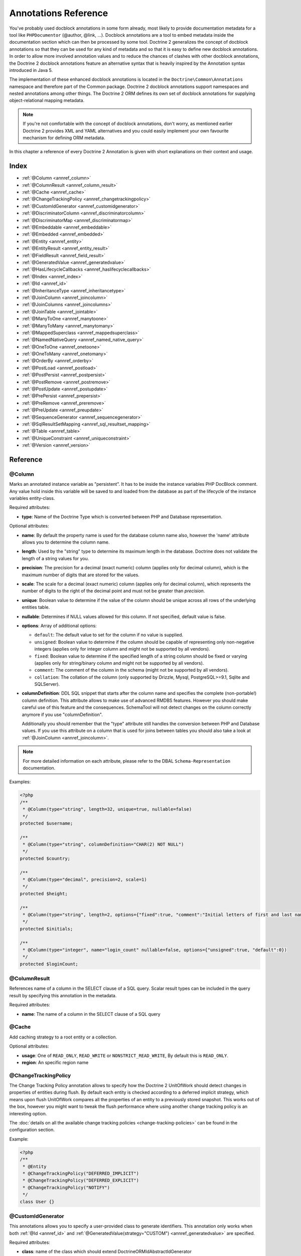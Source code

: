 Annotations Reference
=====================

You've probably used docblock annotations in some form already,
most likely to provide documentation metadata for a tool like
``PHPDocumentor`` (@author, @link, ...). Docblock annotations are a
tool to embed metadata inside the documentation section which can
then be processed by some tool. Doctrine 2 generalizes the concept
of docblock annotations so that they can be used for any kind of
metadata and so that it is easy to define new docblock annotations.
In order to allow more involved annotation values and to reduce the
chances of clashes with other docblock annotations, the Doctrine 2
docblock annotations feature an alternative syntax that is heavily
inspired by the Annotation syntax introduced in Java 5.

The implementation of these enhanced docblock annotations is
located in the ``Doctrine\Common\Annotations`` namespace and
therefore part of the Common package. Doctrine 2 docblock
annotations support namespaces and nested annotations among other
things. The Doctrine 2 ORM defines its own set of docblock
annotations for supplying object-relational mapping metadata.

.. note::

    If you're not comfortable with the concept of docblock
    annotations, don't worry, as mentioned earlier Doctrine 2 provides
    XML and YAML alternatives and you could easily implement your own
    favourite mechanism for defining ORM metadata.

In this chapter a reference of every Doctrine 2 Annotation is given
with short explanations on their context and usage.

Index
-----

-  :ref:`@Column <annref_column>`
-  :ref:`@ColumnResult <annref_column_result>`
-  :ref:`@Cache <annref_cache>`
-  :ref:`@ChangeTrackingPolicy <annref_changetrackingpolicy>`
-  :ref:`@CustomIdGenerator <annref_customidgenerator>`
-  :ref:`@DiscriminatorColumn <annref_discriminatorcolumn>`
-  :ref:`@DiscriminatorMap <annref_discriminatormap>`
-  :ref:`@Embeddable <annref_embeddable>`
-  :ref:`@Embedded <annref_embedded>`
-  :ref:`@Entity <annref_entity>`
-  :ref:`@EntityResult <annref_entity_result>`
-  :ref:`@FieldResult <annref_field_result>`
-  :ref:`@GeneratedValue <annref_generatedvalue>`
-  :ref:`@HasLifecycleCallbacks <annref_haslifecyclecallbacks>`
-  :ref:`@Index <annref_index>`
-  :ref:`@Id <annref_id>`
-  :ref:`@InheritanceType <annref_inheritancetype>`
-  :ref:`@JoinColumn <annref_joincolumn>`
-  :ref:`@JoinColumns <annref_joincolumns>`
-  :ref:`@JoinTable <annref_jointable>`
-  :ref:`@ManyToOne <annref_manytoone>`
-  :ref:`@ManyToMany <annref_manytomany>`
-  :ref:`@MappedSuperclass <annref_mappedsuperclass>`
-  :ref:`@NamedNativeQuery <annref_named_native_query>`
-  :ref:`@OneToOne <annref_onetoone>`
-  :ref:`@OneToMany <annref_onetomany>`
-  :ref:`@OrderBy <annref_orderby>`
-  :ref:`@PostLoad <annref_postload>`
-  :ref:`@PostPersist <annref_postpersist>`
-  :ref:`@PostRemove <annref_postremove>`
-  :ref:`@PostUpdate <annref_postupdate>`
-  :ref:`@PrePersist <annref_prepersist>`
-  :ref:`@PreRemove <annref_preremove>`
-  :ref:`@PreUpdate <annref_preupdate>`
-  :ref:`@SequenceGenerator <annref_sequencegenerator>`
-  :ref:`@SqlResultSetMapping <annref_sql_resultset_mapping>`
-  :ref:`@Table <annref_table>`
-  :ref:`@UniqueConstraint <annref_uniqueconstraint>`
-  :ref:`@Version <annref_version>`

Reference
---------

.. _annref_column:

@Column
~~~~~~~

Marks an annotated instance variable as "persistent". It has to be
inside the instance variables PHP DocBlock comment. Any value hold
inside this variable will be saved to and loaded from the database
as part of the lifecycle of the instance variables entity-class.

Required attributes:

-  **type**: Name of the Doctrine Type which is converted between PHP
   and Database representation.

Optional attributes:

-  **name**: By default the property name is used for the database
   column name also, however the 'name' attribute allows you to
   determine the column name.

-  **length**: Used by the "string" type to determine its maximum
   length in the database. Doctrine does not validate the length of a
   string values for you.

-  **precision**: The precision for a decimal (exact numeric) column
   (applies only for decimal column), which is the maximum number of
   digits that are stored for the values.

-  **scale**: The scale for a decimal (exact numeric) column (applies
   only for decimal column), which represents the number of digits
   to the right of the decimal point and must not be greater than
   *precision*.

-  **unique**: Boolean value to determine if the value of the column
   should be unique across all rows of the underlying entities table.

-  **nullable**: Determines if NULL values allowed for this column. If not specified, default value is false.

-  **options**: Array of additional options:

   -  ``default``: The default value to set for the column if no value
      is supplied.

   -  ``unsigned``: Boolean value to determine if the column should
      be capable of representing only non-negative integers
      (applies only for integer column and might not be supported by
      all vendors).

   -  ``fixed``: Boolean value to determine if the specified length of
      a string column should be fixed or varying (applies only for
      string/binary column and might not be supported by all vendors).

   -  ``comment``: The comment of the column in the schema (might not
      be supported by all vendors).

   -  ``collation``: The collation of the column (only supported by Drizzle, Mysql, PostgreSQL>=9.1, Sqlite and SQLServer).

-  **columnDefinition**: DDL SQL snippet that starts after the column
   name and specifies the complete (non-portable!) column definition.
   This attribute allows to make use of advanced RMDBS features.
   However you should make careful use of this feature and the
   consequences. SchemaTool will not detect changes on the column correctly
   anymore if you use "columnDefinition".

   Additionally you should remember that the "type"
   attribute still handles the conversion between PHP and Database
   values. If you use this attribute on a column that is used for
   joins between tables you should also take a look at
   :ref:`@JoinColumn <annref_joincolumn>`.

.. note::

    For more detailed information on each attribute, please refer to
    the DBAL ``Schema-Representation`` documentation.

Examples:

.. code-block:: php

    <?php
    /**
     * @Column(type="string", length=32, unique=true, nullable=false)
     */
    protected $username;

    /**
     * @Column(type="string", columnDefinition="CHAR(2) NOT NULL")
     */
    protected $country;

    /**
     * @Column(type="decimal", precision=2, scale=1)
     */
    protected $height;

    /**
     * @Column(type="string", length=2, options={"fixed":true, "comment":"Initial letters of first and last name"})
     */
    protected $initials;

    /**
     * @Column(type="integer", name="login_count" nullable=false, options={"unsigned":true, "default":0})
     */
    protected $loginCount;

.. _annref_column_result:

@ColumnResult
~~~~~~~~~~~~~~
References name of a column in the SELECT clause of a SQL query.
Scalar result types can be included in the query result by specifying this annotation in the metadata.

Required attributes:

-  **name**: The name of a column in the SELECT clause of a SQL query

.. _annref_cache:

@Cache
~~~~~~~~~~~~~~
Add caching strategy to a root entity or a collection.

Optional attributes:

-  **usage**: One of ``READ_ONLY``, ``READ_WRITE`` or ``NONSTRICT_READ_WRITE``, By default this is ``READ_ONLY``.
-  **region**: An specific region name

.. _annref_changetrackingpolicy:

@ChangeTrackingPolicy
~~~~~~~~~~~~~~~~~~~~~

The Change Tracking Policy annotation allows to specify how the
Doctrine 2 UnitOfWork should detect changes in properties of
entities during flush. By default each entity is checked according
to a deferred implicit strategy, which means upon flush UnitOfWork
compares all the properties of an entity to a previously stored
snapshot. This works out of the box, however you might want to
tweak the flush performance where using another change tracking
policy is an interesting option.

The :doc:`details on all the available change tracking policies <change-tracking-policies>`
can be found in the configuration section.

Example:

.. code-block:: php

    <?php
    /**
     * @Entity
     * @ChangeTrackingPolicy("DEFERRED_IMPLICIT")
     * @ChangeTrackingPolicy("DEFERRED_EXPLICIT")
     * @ChangeTrackingPolicy("NOTIFY")
     */
    class User {}

.. _annref_customidgenerator:

@CustomIdGenerator
~~~~~~~~~~~~~~~~~~~~~

This annotations allows you to specify a user-provided class to generate identifiers. This annotation only works when both :ref:`@Id <annref_id>` and :ref:`@GeneratedValue(strategy="CUSTOM") <annref_generatedvalue>` are specified.

Required attributes:

-  **class**: name of the class which should extend Doctrine\ORM\Id\AbstractIdGenerator

Example:

.. code-block:: php

    <?php
    /**
     * @Id 
     * @Column(type="integer")
     * @GeneratedValue(strategy="CUSTOM")
     * @CustomIdGenerator(class="My\Namespace\MyIdGenerator")
     */
    public $id;

.. _annref_discriminatorcolumn:

@DiscriminatorColumn
~~~~~~~~~~~~~~~~~~~~~

This annotation is an optional annotation for the topmost/super
class of an inheritance hierarchy. It specifies the details of the
column which saves the name of the class, which the entity is
actually instantiated as.

If this annotation is not specified, the discriminator column defaults
to a string column of length 255 called ``dtype``.

Required attributes:


-  **name**: The column name of the discriminator. This name is also
   used during Array hydration as key to specify the class-name.

Optional attributes:


-  **type**: By default this is string.
-  **length**: By default this is 255.

.. _annref_discriminatormap:

@DiscriminatorMap
~~~~~~~~~~~~~~~~~~~~~

The discriminator map is a required annotation on the
topmost/super class in an inheritance hierarchy. Its only argument is an
array which defines which class should be saved under
which name in the database. Keys are the database value and values
are the classes, either as fully- or as unqualified class names
depending on whether the classes are in the namespace or not.

.. code-block:: php

    <?php
    /**
     * @Entity
     * @InheritanceType("JOINED")
     * @DiscriminatorColumn(name="discr", type="string")
     * @DiscriminatorMap({"person" = "Person", "employee" = "Employee"})
     */
    class Person
    {
        // ...
    }


.. _annref_embeddable:

@Embeddable
~~~~~~~~~~~~~~~~~~~~~

The embeddable is required on an entity targeted to be embeddable inside
another. It works together with the :ref:`@Embedded <annref_embedded>`
annotation to establish the relationship between two entities.

.. code-block:: php

    <?php

    /**
     * @Embeddable
     */
    class Address
    {
    // ...
    class User
    {
        /**
         * @Embedded(class = "Address")
         */
        private $address;


.. _annref_embedded:

@Embedded
~~~~~~~~~~~~~~~~~~~~~

The embedded annotation is required on a member class varible targed to
embed it's class argument inside it's own class.

Required attributes:

-  **class**: The embeddable class


.. code-block:: php

    <?php

    // ...
    class User
    {
        /**
         * @Embedded(class = "Address")
         */
        private $address;

    /**
     * @Embeddable
     */
    class Address
    {
    // ...


.. _annref_entity:

@Entity
~~~~~~~

Required annotation to mark a PHP class as an entity. Doctrine manages
the persistence of all classes marked as entities.

Optional attributes:


-  **repositoryClass**: Specifies the FQCN of a subclass of the
   EntityRepository. Use of repositories for entities is encouraged to keep
   specialized DQL and SQL operations separated from the Model/Domain
   Layer.
-  **readOnly**: (>= 2.1) Specifies that this entity is marked as read only and not
   considered for change-tracking. Entities of this type can be persisted
   and removed though.

Example:

.. code-block:: php

    <?php
    /**
     * @Entity(repositoryClass="MyProject\UserRepository")
     */
    class User
    {
        //...
    }

.. _annref_entity_result:

@EntityResult
~~~~~~~~~~~~~~
References an entity in the SELECT clause of a SQL query.
If this annotation is used, the SQL statement should select all of the columns that are mapped to the entity object.
This should include foreign key columns to related entities.
The results obtained when insufficient data is available are undefined.

Required attributes:

-  **entityClass**: The class of the result.

Optional attributes:

-  **fields**: Array of @FieldResult, Maps the columns specified in the SELECT list of the query to the properties or fields of the entity class.
-  **discriminatorColumn**: Specifies the column name of the column in the SELECT list that is used to determine the type of the entity instance.

.. _annref_field_result:

@FieldResult
~~~~~~~~~~~~~
Is used to map the columns specified in the SELECT list of the query to the properties or fields of the entity class.

Required attributes:

-  **name**: Name of the persistent field or property of the class.


Optional attributes:

-  **column**: Name of the column in the SELECT clause.

.. _annref_generatedvalue:

@GeneratedValue
~~~~~~~~~~~~~~~~~~~~~

Specifies which strategy is used for identifier generation for an
instance variable which is annotated by :ref:`@Id <annref_id>`. This
annotation is optional and only has meaning when used in
conjunction with @Id.

If this annotation is not specified with @Id the NONE strategy is
used as default.

Optional attributes:


-  **strategy**: Set the name of the identifier generation strategy.
   Valid values are AUTO, SEQUENCE, TABLE, IDENTITY, UUID, CUSTOM and NONE.
   If not specified, default value is AUTO.

Example:

.. code-block:: php

    <?php
    /**
     * @Id
     * @Column(type="integer")
     * @GeneratedValue(strategy="IDENTITY")
     */
    protected $id = null;

.. _annref_haslifecyclecallbacks:

@HasLifecycleCallbacks
~~~~~~~~~~~~~~~~~~~~~~~~~~~~

Annotation which has to be set on the entity-class PHP DocBlock to
notify Doctrine that this entity has entity lifecycle callback
annotations set on at least one of its methods. Using @PostLoad,
@PrePersist, @PostPersist, @PreRemove, @PostRemove, @PreUpdate or
@PostUpdate without this marker annotation will make Doctrine
ignore the callbacks.

Example:

.. code-block:: php

    <?php
    /**
     * @Entity
     * @HasLifecycleCallbacks
     */
    class User
    {
        /**
         * @PostPersist
         */
        public function sendOptinMail() {}
    }

.. _annref_index:

@Index
~~~~~~~

Annotation is used inside the :ref:`@Table <annref_table>` annotation on
the entity-class level. It provides a hint to the SchemaTool to
generate a database index on the specified table columns. It only
has meaning in the SchemaTool schema generation context.

Required attributes:


-  **name**: Name of the Index
-  **columns**: Array of columns.

Optional attributes:

-  **options**: Array of platform specific options:

   -  ``where``: SQL WHERE condition to be used for partial indexes. It will
      only have effect on supported platforms.

Basic example:

.. code-block:: php

    <?php
    /**
     * @Entity
     * @Table(name="ecommerce_products",indexes={@Index(name="search_idx", columns={"name", "email"})})
     */
    class ECommerceProduct
    {
    }

Example with partial indexes:

.. code-block:: php

    <?php
    /**
     * @Entity
     * @Table(name="ecommerce_products",indexes={@Index(name="search_idx", columns={"name", "email"}, options={"where": "(((id IS NOT NULL) AND (name IS NULL)) AND (email IS NULL))"})})
     */
    class ECommerceProduct
    {
    }

.. _annref_id:

@Id
~~~~~~~

The annotated instance variable will be marked as entity
identifier, the primary key in the database. This annotation is a
marker only and has no required or optional attributes. For
entities that have multiple identifier columns each column has to
be marked with @Id.

Example:

.. code-block:: php

    <?php
    /**
     * @Id
     * @Column(type="integer")
     */
    protected $id = null;

.. _annref_inheritancetype:

@InheritanceType
~~~~~~~~~~~~~~~~~~~~~

In an inheritance hierarchy you have to use this annotation on the
topmost/super class to define which strategy should be used for
inheritance. Currently Single Table and Class Table Inheritance are
supported.

This annotation has always been used in conjunction with the
:ref:`@DiscriminatorMap <annref_discriminatormap>` and
:ref:`@DiscriminatorColumn <annref_discriminatorcolumn>` annotations.

Examples:

.. code-block:: php

    <?php
    /**
     * @Entity
     * @InheritanceType("SINGLE_TABLE")
     * @DiscriminatorColumn(name="discr", type="string")
     * @DiscriminatorMap({"person" = "Person", "employee" = "Employee"})
     */
    class Person
    {
        // ...
    }

    /**
     * @Entity
     * @InheritanceType("JOINED")
     * @DiscriminatorColumn(name="discr", type="string")
     * @DiscriminatorMap({"person" = "Person", "employee" = "Employee"})
     */
    class Person
    {
        // ...
    }

.. _annref_joincolumn:

@JoinColumn
~~~~~~~~~~~~~~

This annotation is used in the context of relations in
:ref:`@ManyToOne <annref_manytoone>`, :ref:`@OneToOne <annref_onetoone>` fields
and in the Context of :ref:`@JoinTable <annref_jointable>` nested inside
a @ManyToMany. This annotation is not required. If it is not
specified the attributes *name* and *referencedColumnName* are
inferred from the table and primary key names.

Required attributes:


-  **name**: Column name that holds the foreign key identifier for
   this relation. In the context of @JoinTable it specifies the column
   name in the join table.
-  **referencedColumnName**: Name of the primary key identifier that
   is used for joining of this relation.

Optional attributes:


-  **unique**: Determines whether this relation is exclusive between the
   affected entities and should be enforced as such on the database
   constraint level. Defaults to false.
-  **nullable**: Determine whether the related entity is required, or if
   null is an allowed state for the relation. Defaults to true.
-  **onDelete**: Cascade Action (Database-level)
-  **columnDefinition**: DDL SQL snippet that starts after the column
   name and specifies the complete (non-portable!) column definition.
   This attribute enables the use of advanced RMDBS features. Using
   this attribute on @JoinColumn is necessary if you need slightly
   different column definitions for joining columns, for example
   regarding NULL/NOT NULL defaults. However by default a
   "columnDefinition" attribute on :ref:`@Column <annref_column>` also sets
   the related @JoinColumn's columnDefinition. This is necessary to
   make foreign keys work.

Example:

.. code-block:: php

    <?php
    /**
     * @OneToOne(targetEntity="Customer")
     * @JoinColumn(name="customer_id", referencedColumnName="id")
     */
    private $customer;

.. _annref_joincolumns:

@JoinColumns
~~~~~~~~~~~~~~

An array of @JoinColumn annotations for a
:ref:`@ManyToOne <annref_manytoone>` or :ref:`@OneToOne <annref_onetoone>`
relation with an entity that has multiple identifiers.

.. _annref_jointable:

@JoinTable
~~~~~~~~~~~~~~

Using :ref:`@OneToMany <annref_onetomany>` or
:ref:`@ManyToMany <annref_manytomany>` on the owning side of the relation
requires to specify the @JoinTable annotation which describes the
details of the database join table. If you do not specify
@JoinTable on these relations reasonable mapping defaults apply
using the affected table and the column names.

Optional attributes:


-  **name**: Database name of the join-table
-  **joinColumns**: An array of @JoinColumn annotations describing the
   join-relation between the owning entities table and the join table.
-  **inverseJoinColumns**: An array of @JoinColumn annotations
   describing the join-relation between the inverse entities table and
   the join table.

Example:

.. code-block:: php

    <?php
    /**
     * @ManyToMany(targetEntity="Phonenumber")
     * @JoinTable(name="users_phonenumbers",
     *      joinColumns={@JoinColumn(name="user_id", referencedColumnName="id")},
     *      inverseJoinColumns={@JoinColumn(name="phonenumber_id", referencedColumnName="id", unique=true)}
     * )
     */
    public $phonenumbers;

.. _annref_manytoone:

@ManyToOne
~~~~~~~~~~~~~~

Defines that the annotated instance variable holds a reference that
describes a many-to-one relationship between two entities.

Required attributes:


-  **targetEntity**: FQCN of the referenced target entity. Can be the
   unqualified class name if both classes are in the same namespace.
   *IMPORTANT:* No leading backslash!

Optional attributes:


-  **cascade**: Cascade Option
-  **fetch**: One of LAZY or EAGER
-  inversedBy - The inversedBy attribute designates the field in
   the entity that is the inverse side of the relationship.

Example:

.. code-block:: php

    <?php
    /**
     * @ManyToOne(targetEntity="Cart", cascade={"all"}, fetch="EAGER")
     */
    private $cart;

.. _annref_manytomany:

@ManyToMany
~~~~~~~~~~~~~~

Defines that the annotated instance variable holds a many-to-many relationship
between two entities. :ref:`@JoinTable <annref_jointable>` is an
additional, optional annotation that has reasonable default
configuration values using the table and names of the two related
entities.

Required attributes:


-  **targetEntity**: FQCN of the referenced target entity. Can be the
   unqualified class name if both classes are in the same namespace.
   *IMPORTANT:* No leading backslash!

Optional attributes:


-  **mappedBy**: This option specifies the property name on the
   targetEntity that is the owning side of this relation. It is a
   required attribute for the inverse side of a relationship.
-  **inversedBy**: The inversedBy attribute designates the field in the
   entity that is the inverse side of the relationship.
-  **cascade**: Cascade Option
-  **fetch**: One of LAZY, EXTRA_LAZY or EAGER
-  **indexBy**: Index the collection by a field on the target entity.

.. note::

    For ManyToMany bidirectional relationships either side may
    be the owning side (the side that defines the @JoinTable and/or
    does not make use of the mappedBy attribute, thus using a default
    join table).

Example:

.. code-block:: php

    <?php
    /**
     * Owning Side
     *
     * @ManyToMany(targetEntity="Group", inversedBy="features")
     * @JoinTable(name="user_groups",
     *      joinColumns={@JoinColumn(name="user_id", referencedColumnName="id")},
     *      inverseJoinColumns={@JoinColumn(name="group_id", referencedColumnName="id")}
     *      )
     */
    private $groups;

    /**
     * Inverse Side
     *
     * @ManyToMany(targetEntity="User", mappedBy="groups")
     */
    private $features;

.. _annref_mappedsuperclass:

@MappedSuperclass
~~~~~~~~~~~~~~~~~~~~~

A mapped superclass is an abstract or concrete class that provides
persistent entity state and mapping information for its subclasses,
but which is not itself an entity. This annotation is specified on
the Class docblock and has no additional attributes.

The @MappedSuperclass annotation cannot be used in conjunction with
@Entity. See the Inheritance Mapping section for
:doc:`more details on the restrictions of mapped superclasses <inheritance-mapping>`.

Optional attributes:


-  **repositoryClass**: (>= 2.2) Specifies the FQCN of a subclass of the EntityRepository.
   That will be inherited for all subclasses of that Mapped Superclass.

Example:

.. code-block:: php

    <?php
    /**
     * @MappedSuperclass
     */
    class MappedSuperclassBase
    {
        // ... fields and methods
    }

    /**
     * @Entity
     */
    class EntitySubClassFoo extends MappedSuperclassBase
    {
        // ... fields and methods
    }

.. _annref_named_native_query:

@NamedNativeQuery
~~~~~~~~~~~~~~~~~
Is used to specify a native SQL named query.
The NamedNativeQuery annotation can be applied to an entity or mapped superclass.

Required attributes:

-  **name**: The name used to refer to the query with the EntityManager methods that create query objects.
-  **query**: The SQL query string.


Optional attributes:

-  **resultClass**: The class of the result.
-  **resultSetMapping**: The name of a SqlResultSetMapping, as defined in metadata.


Example:

.. code-block:: php

    <?php
    /**
     * @NamedNativeQueries({
     *      @NamedNativeQuery(
     *          name            = "fetchJoinedAddress",
     *          resultSetMapping= "mappingJoinedAddress",
     *          query           = "SELECT u.id, u.name, u.status, a.id AS a_id, a.country, a.zip, a.city FROM cms_users u INNER JOIN cms_addresses a ON u.id = a.user_id WHERE u.username = ?"
     *      ),
     * })
     * @SqlResultSetMappings({
     *      @SqlResultSetMapping(
     *          name    = "mappingJoinedAddress",
     *          entities= {
     *              @EntityResult(
     *                  entityClass = "__CLASS__",
     *                  fields      = {
     *                      @FieldResult(name = "id"),
     *                      @FieldResult(name = "name"),
     *                      @FieldResult(name = "status"),
     *                      @FieldResult(name = "address.zip"),
     *                      @FieldResult(name = "address.city"),
     *                      @FieldResult(name = "address.country"),
     *                      @FieldResult(name = "address.id", column = "a_id"),
     *                  }
     *              )
     *          }
     *      )
     * })
     */
    class User
    {
        /** @Id @Column(type="integer") @GeneratedValue */
        public $id;

        /** @Column(type="string", length=50, nullable=true) */
        public $status;

        /** @Column(type="string", length=255, unique=true) */
        public $username;

        /** @Column(type="string", length=255) */
        public $name;

        /** @OneToOne(targetEntity="Address") */
        public $address;

        // ....
    }
.. _annref_onetoone:

@OneToOne
~~~~~~~~~~~~~~

The @OneToOne annotation works almost exactly as the
:ref:`@ManyToOne <annref_manytoone>` with one additional option which can
be specified. The configuration defaults for
:ref:`@JoinColumn <annref_joincolumn>` using the target entity table and
primary key column names apply here too.

Required attributes:


-  **targetEntity**: FQCN of the referenced target entity. Can be the
   unqualified class name if both classes are in the same namespace.
   *IMPORTANT:* No leading backslash!

Optional attributes:


-  **cascade**: Cascade Option
-  **fetch**: One of LAZY or EAGER
-  **orphanRemoval**: Boolean that specifies if orphans, inverse
   OneToOne entities that are not connected to any owning instance,
   should be removed by Doctrine. Defaults to false.
-  **inversedBy**: The inversedBy attribute designates the field in the
   entity that is the inverse side of the relationship.

Example:

.. code-block:: php

    <?php
    /**
     * @OneToOne(targetEntity="Customer")
     * @JoinColumn(name="customer_id", referencedColumnName="id")
     */
    private $customer;

.. _annref_onetomany:

@OneToMany
~~~~~~~~~~~~~~

Required attributes:


-  **targetEntity**: FQCN of the referenced target entity. Can be the
   unqualified class name if both classes are in the same namespace.
   *IMPORTANT:* No leading backslash!

Optional attributes:


-  **cascade**: Cascade Option
-  **orphanRemoval**: Boolean that specifies if orphans, inverse
   OneToOne entities that are not connected to any owning instance,
   should be removed by Doctrine. Defaults to false.
-  **mappedBy**: This option specifies the property name on the
   targetEntity that is the owning side of this relation. Its a
   required attribute for the inverse side of a relationship.
-  **fetch**: One of LAZY, EXTRA_LAZY or EAGER.
-  **indexBy**: Index the collection by a field on the target entity.

Example:

.. code-block:: php

    <?php
    /**
     * @OneToMany(targetEntity="Phonenumber", mappedBy="user", cascade={"persist", "remove", "merge"}, orphanRemoval=true)
     */
    public $phonenumbers;

.. _annref_orderby:

@OrderBy
~~~~~~~~~~~~~~

Optional annotation that can be specified with a
:ref:`@ManyToMany <annref_manytomany>` or :ref:`@OneToMany <annref_onetomany>`
annotation to specify by which criteria the collection should be
retrieved from the database by using an ORDER BY clause.

This annotation requires a single non-attributed value with an DQL
snippet:

Example:

.. code-block:: php

    <?php
    /**
     * @ManyToMany(targetEntity="Group")
     * @OrderBy({"name" = "ASC"})
     */
    private $groups;

The DQL Snippet in OrderBy is only allowed to consist of
unqualified, unquoted field names and of an optional ASC/DESC
positional statement. Multiple Fields are separated by a comma (,).
The referenced field names have to exist on the ``targetEntity``
class of the ``@ManyToMany`` or ``@OneToMany`` annotation.

.. _annref_postload:

@PostLoad
~~~~~~~~~~~~~~

Marks a method on the entity to be called as a @PostLoad event.
Only works with @HasLifecycleCallbacks in the entity class PHP
DocBlock.

.. _annref_postpersist:

@PostPersist
~~~~~~~~~~~~~~

Marks a method on the entity to be called as a @PostPersist event.
Only works with @HasLifecycleCallbacks in the entity class PHP
DocBlock.

.. _annref_postremove:

@PostRemove
~~~~~~~~~~~~~~

Marks a method on the entity to be called as a @PostRemove event.
Only works with @HasLifecycleCallbacks in the entity class PHP
DocBlock.

.. _annref_postupdate:

@PostUpdate
~~~~~~~~~~~~~~

Marks a method on the entity to be called as a @PostUpdate event.
Only works with @HasLifecycleCallbacks in the entity class PHP
DocBlock.

.. _annref_prepersist:

@PrePersist
~~~~~~~~~~~~~~

Marks a method on the entity to be called as a @PrePersist event.
Only works with @HasLifecycleCallbacks in the entity class PHP
DocBlock.

.. _annref_preremove:

@PreRemove
~~~~~~~~~~~~~~

Marks a method on the entity to be called as a @PreRemove event.
Only works with @HasLifecycleCallbacks in the entity class PHP
DocBlock.

.. _annref_preupdate:

@PreUpdate
~~~~~~~~~~~~~~

Marks a method on the entity to be called as a @PreUpdate event.
Only works with @HasLifecycleCallbacks in the entity class PHP
DocBlock.

.. _annref_sequencegenerator:

@SequenceGenerator
~~~~~~~~~~~~~~~~~~~~~

For use with @GeneratedValue(strategy="SEQUENCE") this
annotation allows to specify details about the sequence, such as
the increment size and initial values of the sequence.

Required attributes:


-  **sequenceName**: Name of the sequence

Optional attributes:


-  **allocationSize**: Increment the sequence by the allocation size
   when its fetched. A value larger than 1 allows optimization for
   scenarios where you create more than one new entity per request.
   Defaults to 10
-  **initialValue**: Where the sequence starts, defaults to 1.

Example:

.. code-block:: php

    <?php
    /**
     * @Id
     * @GeneratedValue(strategy="SEQUENCE")
     * @Column(type="integer")
     * @SequenceGenerator(sequenceName="tablename_seq", initialValue=1, allocationSize=100)
     */
    protected $id = null;

.. _annref_sql_resultset_mapping:

@SqlResultSetMapping
~~~~~~~~~~~~~~~~~~~~
The SqlResultSetMapping annotation is used to specify the mapping of the result of a native SQL query.
The SqlResultSetMapping annotation can be applied to an entity or mapped superclass.

Required attributes:

-  **name**: The name given to the result set mapping, and used to refer to it in the methods of the Query API.


Optional attributes:

-  **entities**: Array of @EntityResult, Specifies the result set mapping to entities.
-  **columns**: Array of @ColumnResult, Specifies the result set mapping to scalar values.

Example:

.. code-block:: php

    <?php
    /**
     * @NamedNativeQueries({
     *      @NamedNativeQuery(
     *          name            = "fetchUserPhonenumberCount",
     *          resultSetMapping= "mappingUserPhonenumberCount",
     *          query           = "SELECT id, name, status, COUNT(phonenumber) AS numphones FROM cms_users INNER JOIN cms_phonenumbers ON id = user_id WHERE username IN (?) GROUP BY id, name, status, username ORDER BY username"
     *      ),
     *      @NamedNativeQuery(
     *          name            = "fetchMultipleJoinsEntityResults",
     *          resultSetMapping= "mappingMultipleJoinsEntityResults",
     *          query           = "SELECT u.id AS u_id, u.name AS u_name, u.status AS u_status, a.id AS a_id, a.zip AS a_zip, a.country AS a_country, COUNT(p.phonenumber) AS numphones FROM cms_users u INNER JOIN cms_addresses a ON u.id = a.user_id INNER JOIN cms_phonenumbers p ON u.id = p.user_id GROUP BY u.id, u.name, u.status, u.username, a.id, a.zip, a.country ORDER BY u.username"
     *      ),
     * })
     * @SqlResultSetMappings({
     *      @SqlResultSetMapping(
     *          name    = "mappingUserPhonenumberCount",
     *          entities= {
     *              @EntityResult(
     *                  entityClass = "User",
     *                  fields      = {
     *                      @FieldResult(name = "id"),
     *                      @FieldResult(name = "name"),
     *                      @FieldResult(name = "status"),
     *                  }
     *              )
     *          },
     *          columns = {
     *              @ColumnResult("numphones")
     *          }
     *      ),
     *      @SqlResultSetMapping(
     *          name    = "mappingMultipleJoinsEntityResults",
     *          entities= {
     *              @EntityResult(
     *                  entityClass = "__CLASS__",
     *                  fields      = {
     *                      @FieldResult(name = "id",       column="u_id"),
     *                      @FieldResult(name = "name",     column="u_name"),
     *                      @FieldResult(name = "status",   column="u_status"),
     *                  }
     *              ),
     *              @EntityResult(
     *                  entityClass = "Address",
     *                  fields      = {
     *                      @FieldResult(name = "id",       column="a_id"),
     *                      @FieldResult(name = "zip",      column="a_zip"),
     *                      @FieldResult(name = "country",  column="a_country"),
     *                  }
     *              )
     *          },
     *          columns = {
     *              @ColumnResult("numphones")
     *          }
     *      )
     *})
     */
     class User
    {
        /** @Id @Column(type="integer") @GeneratedValue */
        public $id;

        /** @Column(type="string", length=50, nullable=true) */
        public $status;

        /** @Column(type="string", length=255, unique=true) */
        public $username;

        /** @Column(type="string", length=255) */
        public $name;

        /** @OneToMany(targetEntity="Phonenumber") */
        public $phonenumbers;

        /** @OneToOne(targetEntity="Address") */
        public $address;

        // ....
    }
.. _annref_table:

@Table
~~~~~~~

Annotation describes the table an entity is persisted in. It is
placed on the entity-class PHP DocBlock and is optional. If it is
not specified the table name will default to the entity's
unqualified classname.

Required attributes:


-  **name**: Name of the table

Optional attributes:


-  **indexes**: Array of @Index annotations
-  **uniqueConstraints**: Array of @UniqueConstraint annotations.
-  **schema**: (>= 2.5) Name of the schema the table lies in.

Example:

.. code-block:: php

    <?php
    /**
     * @Entity
     * @Table(name="user",
     *      uniqueConstraints={@UniqueConstraint(name="user_unique",columns={"username"})},
     *      indexes={@Index(name="user_idx", columns={"email"})}
     *      schema="schema_name"
     * )
     */
    class User { }

.. _annref_uniqueconstraint:

@UniqueConstraint
~~~~~~~~~~~~~~~~~~~~~

Annotation is used inside the :ref:`@Table <annref_table>` annotation on
the entity-class level. It allows to hint the SchemaTool to
generate a database unique constraint on the specified table
columns. It only has meaning in the SchemaTool schema generation
context.

Required attributes:


-  **name**: Name of the Index
-  **columns**: Array of columns.

Optional attributes:

-  **options**: Array of platform specific options:

   -  ``where``: SQL WHERE condition to be used for partial indexes. It will
      only have effect on supported platforms.

Basic example:

.. code-block:: php

    <?php
    /**
     * @Entity
     * @Table(name="ecommerce_products",uniqueConstraints={@UniqueConstraint(name="search_idx", columns={"name", "email"})})
     */
    class ECommerceProduct
    {
    }

Example with partial indexes:

.. code-block:: php

    <?php
    /**
     * @Entity
     * @Table(name="ecommerce_products",uniqueConstraints={@UniqueConstraint(name="search_idx", columns={"name", "email"}, options={"where": "(((id IS NOT NULL) AND (name IS NULL)) AND (email IS NULL))"})})
     */
    class ECommerceProduct
    {
    }

.. _annref_version:

@Version
~~~~~~~~

Marker annotation that defines a specified column as version attribute used in
an :ref:`optimistic locking <transactions-and-concurrency_optimistic-locking>`
scenario. It only works on :ref:`@Column <annref_column>` annotations that have
the type ``integer`` or ``datetime``. Combining ``@Version`` with
:ref:`@Id <annref_id>` is not supported.

Example:

.. code-block:: php

    <?php
    /**
     * @Column(type="integer")
     * @Version
     */
    protected $version;

